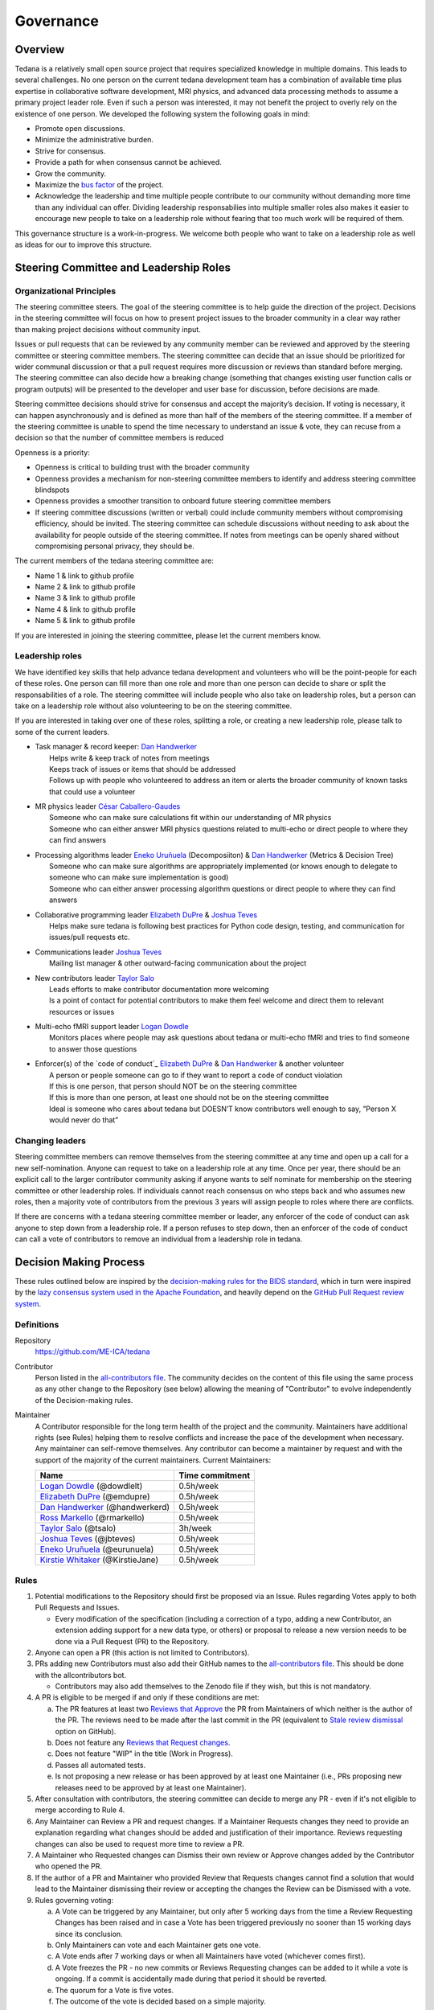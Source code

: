 Governance
==========


Overview
--------

Tedana is a relatively small open source project that requires specialized
knowledge in multiple domains. This leads to several challenges. No one
person on the current tedana development team has a combination of 
available time plus expertise in collaborative software development, MRI
physics, and advanced data processing methods to assume a primary project
leader role. Even if such a person was interested, it may not benefit the
project to overly rely on the existence of one person. We developed the
following system the following goals in mind:

- Promote open discussions.
- Minimize the administrative burden.
- Strive for consensus.
- Provide a path for when consensus cannot be achieved.
- Grow the community.
- Maximize the `bus factor`_ of the project.
- Acknowledge the leadership and time multiple people contribute to our
  community without demanding more time than any individual can offer.
  Dividing leadership responsabilies into multiple smaller roles also
  makes it easier to encourage new people to take on a leadership role
  without fearing that too much work will be required of them.

This governance structure is a work-in-progress. We welcome both people
who want to take on a leadership role as well as ideas for our to improve
this structure.



Steering Committee and Leadership Roles
---------------------------------------

Organizational Principles
`````````````````````````
The steering committee steers. The goal of the steering committee is to help
guide the direction of the project. Decisions in the steering committee will 
focus on how to present project issues to the broader community in a clear way
rather than making project decisions without community input. 

Issues or pull requests that can be reviewed by any community member can be
reviewed and approved by the steering committee or steering committee members.
The steering committee can decide that an issue should be prioritized for wider
communal discussion or that a pull request requires more discussion or reviews
than standard before merging. The steering committee can also decide how a
breaking change (something that changes existing user function calls or program
outputs) will be presented to the developer and user base for discussion, before
decisions are made.

Steering committee decisions should strive for consensus and accept the
majority’s decision. If voting is necessary, it can happen asynchronously and is
defined as more than half of the members of the steering committee. If a member
of the steering committee is unable to spend the time necessary to understand
an issue & vote, they can recuse from a decision so that the number of committee
members is reduced

Openness is a priority:

- Openness is critical to building trust with the broader community
- Openness provides a mechanism for non-steering committee members to identify
  and address steering committee blindspots
- Openness provides a smoother transition to onboard future steering committee
  members
- If steering committee discussions (written or verbal) could include
  community members without compromising efficiency, should be invited. The
  steering committee can schedule discussions without needing to ask about the
  availability for people outside of the steering committee. If notes from
  meetings can be openly shared without compromising personal privacy, they
  should be.

The current members of the tedana steering committee are:

- Name 1 & link to github profile
- Name 2 & link to github profile
- Name 3 & link to github profile
- Name 4 & link to github profile
- Name 5 & link to github profile

If you are interested in joining the steering committee, please let the current members know.

Leadership roles
````````````````
We have identified key skills that help advance tedana development and
volunteers who will be the point-people for each of these roles. One person
can fill more than one role and more than one person can decide to share or
split the responsabilities of a role. The steering committee will include
people who also take on leadership roles, but a person can take on a leadership
role without also volunteering to be on the steering committee.

If you are interested in taking over one of these roles, splitting a role, or
creating a new leadership role, please talk to some of the current leaders.

- | Task manager & record keeper: `Dan Handwerker`_
  |   Helps write & keep track of notes from meetings
  |   Keeps track of issues or items that should be addressed
  |   Follows up with people who volunteered to address an item or alerts the broader community of known tasks that could use a volunteer
- | MR physics leader `César Caballero-Gaudes`_
  |   Someone who can make sure calculations fit within our understanding of MR physics
  |   Someone who can either answer MRI physics questions related to multi-echo or direct people to where they can find answers
- | Processing algorithms leader `Eneko Uruñuela`_ (Decomposiiton) & `Dan Handwerker`_ (Metrics & Decision Tree)
  |   Someone who can make sure algorithms are appropriately implemented (or knows enough to delegate to someone who can make sure implementation is good)
  |   Someone who can either answer processing algorithm questions or direct people to where they can find answers
- | Collaborative programming leader `Elizabeth DuPre`_ & `Joshua Teves`_
  |   Helps make sure tedana is following best practices for Python code design, testing, and communication for issues/pull requests etc.
- | Communications leader `Joshua Teves`_
  |   Mailing list manager & other outward-facing communication about the project
- | New contributors leader `Taylor Salo`_
  |   Leads efforts to make contributor documentation more welcoming
  |   Is a point of contact for potential contributors to make them feel welcome and direct them to relevant resources or issues
- | Multi-echo fMRI support leader `Logan Dowdle`_
  |   Monitors places where people may ask questions about tedana or multi-echo fMRI and tries to find someone to answer those questions
- | Enforcer(s) of the `code of conduct`_ `Elizabeth DuPre`_ & `Dan Handwerker`_ & another volunteer
  |   A person or people someone can go to if they want to report a code of conduct violation
  |   If this is one person, that person should NOT be on the steering committee
  |   If this is more than one person, at least one should not be on the steering committee
  |   Ideal is someone who cares about tedana but DOESN’T know contributors well enough to say, ”Person X would never do that”



Changing leaders
````````````````
Steering committee members can remove themselves from the steering committee at
any time and open up a call for a new self-nomination. Anyone can request to take
on a leadership role at any time. Once per year, there should be an explicit call
to the larger contributor community asking if anyone wants to self nominate for
membership on the steering committee or other leadership roles. If individuals
cannot reach consensus on who steps back and who assumes new roles, then a
majority vote of contributors from the previous 3 years will assign people to
roles where there are conflicts.

If there are concerns with a tedana steering committee member or leader, any
enforcer of the code of conduct can ask anyone to step down from a leadership role.
If a person refuses to step down, then an enforcer of the code of conduct can call
a vote of contributors to remove an individual from a leadership role in tedana.


Decision Making Process
-----------------------

These rules outlined below are inspired by the 
`decision-making rules for the BIDS standard <https://github.com/bids-standard/bids-specification/blob/master/DECISION-MAKING.md>`_, which in turn were inspired by the
`lazy consensus system used in the Apache Foundation <https://www.apache.org/foundation/voting.html>`_,
and heavily depend on the
`GitHub Pull Request review system <https://help.github.com/articles/about-pull-requests/>`_.

Definitions
```````````

Repository
  `https://github.com/ME-ICA/tedana <https://github.com/ME-ICA/tedana>`_

Contributor
  Person listed in the `all-contributors file`_.
  The community decides on the content of this file using the same process as any
  other change to the Repository (see below) allowing the meaning of "Contributor"
  to evolve independently of the Decision-making rules.

Maintainer
  A Contributor responsible for the long term health of the project and the
  community. Maintainers have additional rights (see Rules) helping them to
  resolve conflicts and increase the pace of the development when necessary.
  Any maintainer can self-remove themselves. Any contributor can become a
  maintainer by request and with the support of the majority of the current
  maintainers. Current Maintainers:

  +-----------------------------------+-----------------+
  | Name                              | Time commitment |
  +===================================+=================+
  | `Logan Dowdle`_ (@dowdlelt)       | 0.5h/week       |
  +-----------------------------------+-----------------+
  | `Elizabeth DuPre`_ (@emdupre)     | 0.5h/week       |
  +-----------------------------------+-----------------+
  | `Dan Handwerker`_ (@handwerkerd)  | 0.5h/week       |
  +-----------------------------------+-----------------+
  | `Ross Markello`_ (@rmarkello)     | 0.5h/week       |
  +-----------------------------------+-----------------+
  | `Taylor Salo`_ (@tsalo)           | 3h/week         |
  +-----------------------------------+-----------------+
  | `Joshua Teves`_ (@jbteves)        | 0.5h/week       |
  +-----------------------------------+-----------------+
  | `Eneko Uruñuela`_ (@eurunuela)    | 0.5h/week       |
  +-----------------------------------+-----------------+
  | `Kirstie Whitaker`_ (@KirstieJane)| 0.5h/week       |
  +-----------------------------------+-----------------+


Rules
`````

1. Potential modifications to the Repository should first be proposed via an 
   Issue. Rules regarding Votes apply to both Pull Requests and Issues.

   - Every modification of the specification (including a correction of a typo, adding a new Contributor, an extension adding support for a new data type, or others) or proposal to release a new version needs to be done via a Pull Request (PR) to the Repository.
2. Anyone can open a PR (this action is not limited to Contributors).
3. PRs adding new Contributors must also add their GitHub names to the 
   `all-contributors file`_. 
   This should be done with the allcontributors bot.

   - Contributors may also add themselves to the Zenodo file if they wish, but this is not mandatory.
4. A PR is eligible to be merged if and only if these conditions are met:

   a) The PR features at least two `Reviews that Approve <https://help.github.com/articles/about-pull-request-reviews/#about-pull-request-reviews>`_
      the PR from Maintainers of which neither is the author of the PR. 
      The reviews need to be made after the last commit in the PR (equivalent to 
      `Stale review dismissal <https://help.github.com/articles/enabling-required-reviews-for-pull-requests/>`_
      option on GitHub).
   b) Does not feature any `Reviews that Request changes <https://help.github.com/articles/about-required-reviews-for-pull-requests/>`_.
   c) Does not feature "WIP" in the title (Work in Progress).
   d) Passes all automated tests.
   e) Is not proposing a new release or has been approved by at least one
      Maintainer (i.e., PRs proposing new releases need to be approved by
      at least one Maintainer).
5. After consultation with contributors, the steering committee can decide
   to merge any PR - even if it's not eligible to merge according to Rule 4.
6. Any Maintainer can Review a PR and request changes. If a Maintainer Requests
   changes they need to provide an explanation regarding what changes should
   be added and justification of their importance. Reviews requesting
   changes can also be used to request more time to review a PR.
7. A Maintainer who Requested changes can Dismiss their own review or Approve
   changes added by the Contributor who opened the PR.
8. If the author of a PR and Maintainer who provided Review that Requests
   changes cannot find a solution that would lead to the Maintainer dismissing
   their review or accepting the changes the Review can be Dismissed with a vote.
9. Rules governing voting:

   a) A Vote can be triggered by any Maintainer, but only after 5 working days
      from the time a Review Requesting Changes has been raised and in case a
      Vote has been triggered previously no sooner than 15 working days since
      its conclusion.
   b) Only Maintainers can vote and each Maintainer gets one vote.
   c) A Vote ends after 7 working days or when all Maintainers have voted
      (whichever comes first).
   d) A Vote freezes the PR - no new commits or Reviews Requesting changes can
      be added to it while a vote is ongoing. If a commit is accidentally made
      during that period it should be reverted.
   e) The quorum for a Vote is five votes.
   f) The outcome of the vote is decided based on a simple majority.

.. _César Caballero-Gaudes: https://github.com/CesarCaballeroGaudes
.. _Logan Dowdle: https://github.com/dowdlelt
.. _Elizabeth DuPre: https://github.com/emdupre
.. _Dan Handwerker: https://github.com/handwerkerd
.. _Ross Markello: https://github.com/rmarkello
.. _Taylor Salo: https://tsalo.github.io
.. _Joshua Teves: https://github.com/jbteves
.. _Eneko Uruñuela: https://github.com/eurunuela
.. _Kirstie Whitaker: https://github.com/KirstieJane
.. _all-contributors file: https://github.com/ME-ICA/tedana/blob/master/.all-contributorsrc
.. _bus factor: https://en.wikipedia.org/wiki/Bus_factor